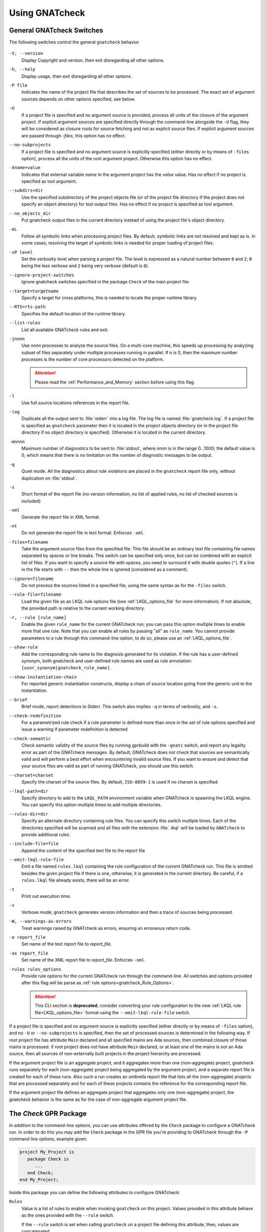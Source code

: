 .. _using_gnatcheck:

***************
Using GNATcheck
***************


.. _General_gnatcheck_Switches:

General GNATcheck Switches
==========================

The following switches control the general ``gnatcheck`` behavior


  .. index:: --version


``-V, --version``
  Display Copyright and version, then exit disregarding all other options.

  .. index:: --help


``-h, --help``
  Display usage, then exit disregarding all other options.

  .. index:: -P file


``-P file``
  Indicates the name of the project file that describes the set of sources
  to be processed. The exact set of argument sources depends on other options
  specified, see below.

  .. index:: -U


``-U``
  If a project file is specified and no argument source is provided,
  process all units of the closure of the argument project.
  If explicit argument sources are specified directly through the command-line
  alongside the ``-U`` flag, they will be considered as closure roots for
  source fetching and not as explicit source files.
  If explicit argument sources are passed through `-files`, this option has no
  effect.

  .. index:: --no-subprojects


``--no-subprojects``
  If a project file is specified and no argument source is explicitly
  specified (either directly or by means of ``-files`` option), process
  all the units of the root  argument project. Otherwise this option
  has no effect.

  .. index:: -Xname=value


``-Xname=value``
  Indicates that external variable `name` in the argument project
  has the `value` value. Has no effect if no project is specified as
  tool argument.

  .. index:: --subdirs=dir

``--subdirs=dir``
  Use the specified subdirectory of the project objects file (or of the
  project file directory if the project does not specify an object directory)
  for tool output files. Has no effect if no project is specified as
  tool argument.

  .. index:: --no_objects_dir

``--no_objects_dir``
  Put gnatcheck output files in the current directory instead of using the
  project file's object directory.

  .. index:: -eL

``-eL``
  Follow all symbolic links when processing project files. By default,
  symbolic links are not resolved and kept as is. In some cases, resolving
  the target of symbolic links is needed for proper loading of project files.

  .. index:: --ignore-project-switches

``-vP level``
  Set the verbosity level when parsing a project file. The level is expressed
  as a natural number between ``0`` and ``2``; ``0`` being the less verbose and
  ``2`` being very verbose (default is ``0``).

``--ignore-project-switches``
  Ignore gnatcheck switches specified in the package ``Check`` of the main
  project file.

  .. index:: --target

``--target=targetname``
  Specify a target for cross platforms, this is needed to locate the proper
  runtime library.

  .. index:: --RTS

``--RTS=rts-path``
  Specifies the default location of the runtime library.

  .. index:: --list-rules

``--list-rules``
  List all available GNATcheck rules and exit.

  .. index:: -j

``-j``\ nnnn
  Use *nnnn* processes to analyze the source files.
  On a multi-core machine, this speeds up processing by analyzing subset of
  files separately under multiple processes running in parallel. If ``n`` is 0,
  then the maximum number processes is the number of core processors detected
  on the platform.

  .. attention::

    Please read the :ref:`Performance_and_Memory` section before using this
    flag.

  .. index:: -l

``-l``
  Use full source locations references in the report file.

  .. index:: -log

``-log``
  Duplicate all the output sent to :file:`stderr` into a log file. The log file
  is named :file:`gnatcheck.log`. If a project file is specified as
  ``gnatcheck``
  parameter then it is located in the project objects directory (or in the
  project file directory if no object directory is specified). Otherwise
  it is located in the current directory.

  .. index:: -m

``-m``\ nnnn
  Maximum number of diagnostics to be sent to :file:`stdout`, where *nnnn* is in
  the range 0...1000;
  the default value is 0, which means that there is no limitation on the number of
  diagnostic messages to be output.

  .. index:: -q

``-q``
  Quiet mode. All the diagnostics about rule violations are placed in the
  ``gnatcheck`` report file only, without duplication on :file:`stdout`.

  .. index:: -s

``-s``
  Short format of the report file (no version information, no list of applied
  rules, no list of checked sources is included)

  .. index:: -xml

``-xml``
  Generate the report file in XML format.

  .. index:: -nt

``-nt``
  Do not generate the report file in text format. Enforces  ``-xml``.

  .. index:: -files

``-files=filename``
  Take the argument source files from the specified file. This file should be an
  ordinary text file containing file names separated by spaces or
  line breaks. This switch can be specified only once, but can be combined with
  an explicit list of files. If you want to specify a source file with
  spaces, you need to surround it with double quotes (``"``). If a line in the file
  starts with ``--`` then the whole line is ignored (considered as a comment).

  .. index:: --ignore

``--ignore=filename``
  Do not process the sources listed in a specified file, using the same syntax as
  for the ``-files`` switch.

  .. index:: --rule-file

``--rule-file=filename``
  Load the given file as an LKQL rule options file (see :ref:`LKQL_options_file`
  for more information). If not absolute, the provided path is relative to the
  current working directory.

  .. index:: -r, --rule

``-r, --rule [rule_name]``
  Enable the given ``rule_name`` for the current GNATcheck run; you can pass
  this option multiple times to enable more that one rule. Note that you can
  enable all rules by passing "all" as ``rule_name``.
  You cannot provide parameters to a rule through this command-line option,
  to do so, please use an :ref:`LKQL_options_file`.

  .. index:: --show-rule

``--show-rule``
  Add the corresponding rule name to the diagnosis generated for its
  violation.  If the rule has a user-defined synonym, both gnatcheck and
  user-defined rule names are used as rule annotation:
  ``[user_synonym|gnatcheck_rule_name]``.

  .. index:: --show-instantiation-chain

``--show-instantiation-chain``
  For reported generic instantiation constructs, display a chain of source
  location going from the generic unit to the instantiation.

  .. index:: --brief

``--brief``
  Brief mode, report detections to Stderr. This switch also implies ``-q``
  in terms of verbosity, and ``-s``.

  .. index:: --check-redefinition

``--check-redefinition``
  For a parametrized rule check if a rule parameter is defined more than once
  in the set of rule options specified and issue a warning if parameter redefinition
  is detected

  .. index:: --check-semantic

``--check-semantic``
  Check semantic validity of the source files by running gprbuild with
  the ``-gnatc`` switch, and report any legality error as part of the
  GNATcheck messages. By default, GNATcheck does not check that sources
  are semantically valid and will perform a best effort when encountering
  invalid source files. If you want to ensure and detect that your source
  files are valid as part of running GNATcheck, you should use this switch.

  .. index:: --charset

``--charset=charset``
  Specify the charset of the source files. By default, ``ISO-8859-1`` is
  used if no charset is specified.

  .. index:: --lkql-path

``--lkql-path=dir``
  Specify directory to add to the ``LKQL_PATH`` environment variable when
  GNATcheck is spawning the LKQL engine. You can specify this option multiple
  times to add multiple directories.

  .. index:: --rules-dir

``--rules-dir=dir``
  Specify an alternate directory containing rule files.
  You can specify this switch multiple times. Each of the directories
  specified will be scanned and all files with the extension :file:`.lkql`
  will be loaded by ``GNATcheck`` to provide additional rules.

  .. index:: --include-file=file

``--include-file=file``
  Append the content of the specified text file to the report file

  .. index:: --emit-lkql-rule-file

``--emit-lkql-rule-file``
  Emit a file named ``rules.lkql`` containing the rule configuration of the
  current GNATcheck run. This file is emitted besides the given project file
  if there is one, otherwise, it is generated in the current directory.
  Be careful, if a ``rules.lkql`` file already exists, there will be an error.

  .. index:: -t

``-t``
  Print out execution time.

  .. index:: -v

``-v``
  Verbose mode; ``gnatcheck`` generates version information and then
  a trace of sources being processed.

  .. index:: -W

``-W, --warnings-as-errors``
  Treat warnings raised by GNATcheck as errors, ensuring an erroneous return
  code.

  .. index:: -o

``-o report_file``
  Set name of the text report file to `report_file`.

  .. index:: -ox

``-ox report_file``
  Set name of the XML report file to `report_file`. Enforces  ``-xml``.

  .. index:: -rules

``-rules rules_options``
  Provide rule options for the current GNATcheck run through the command-line.
  All switches and options provided after this flag will be parse as
  :ref:`rule options<gnatcheck_Rule_Options>`.

  .. attention::

    This CLI section is **deprecated**, consider converting your rule
    configuration to the new :ref:`LKQL rule file<LKQL_options_file>` format
    using the ``--emit-lkql-rule-file`` switch.

If a project file is specified and no argument source is explicitly
specified (either directly or by means of ``-files`` option), and no
``-U`` or ``--no-subprojects`` is specified, then the set of processed
sources is determined in the following way.
If root project file has attribute ``Main`` declared and all specified
mains are Ada sources, then combined closure of those mains is processed.
if root project does not have attribute ``Main`` declared, or at least
one of the mains is not an Ada source, then all sources of non-externally
built projects in the project hierarchy are processed.

If the argument project file is an aggregate project, and it aggregates
more than one (non-aggregate) project, gnatcheck runs separately for each
(non-aggregate) project being aggregated by the argument project, and a
separate report file is created for each of these runs. Also such a run
creates an umbrella report file that lists all the (non-aggregate)
projects that are processed separately and for each of these projects
contains the reference for the corresponding report file.

If the argument project file defines an aggregate project that aggregates only
one (non-aggregate) project, the gnatcheck behavior is the same as for the
case of non-aggregate argument project file.


.. _Check_GPR_Package:

The *Check* GPR Package
=======================

In addition to the command-line options, you can use attributes offered by the
``Check`` package to configure a GNATcheck run. In order to do this you may add
the ``Check`` package in the GPR file you're providing to GNATcheck through the
``-P`` command line options, example given:

.. code-block:: ada

  project My_Project is
     package Check is
        ...
     end Check;
  end My_Project;

Inside this package you can define the following attributes to configure
GNATcheck:

``Rules``
  Value is a list of rules to enable when invoking ``gnatcheck`` on this
  project. Values provided in this attribute behave as the ones provided with
  the ``--rule`` switch.

  If the ``--rule`` switch is set when calling ``gnatcheck`` on a project file
  defining this attribute, then, values are concatenated.

``Rule_File``
  Value is a path to a LKQL rule file. If not absolute, the path is relative
  to the project file that defines this attribute.
  See :ref:`LKQL_options_file` for more information.

  If the ``--rule-file`` switch is set when calling ``gnatcheck`` on a project
  file defining this attribute, then, an error is emitted and ``gnatcheck``
  will exit with an error code.

``Lkql_Path``
  Value is a list of directories to add to the ``LKQL_PATH`` environment
  variable when GNATcheck is spawning the LKQL engine. This variable is
  used to resolve module importations in LKQL sources. If not absolute, paths
  provided through this attribute are relatives to the project file defining
  it.

  This attributes may work combined with the ``--lkql-path`` switch, in that
  case, all directories are added to the ``LKQL_PATH`` environment variable.

``Switches``
  Index is a language name. Value is a list of additional switches to be used
  when invoking ``gnatcheck``.

  If a switch is provided in both command-line and ``Switches`` attribute,
  then, the value provided through the command-line is used.

  .. attention::

    There are several command-line switches that you cannot pass through the
    ``Switches`` attribute:

    * ``-V, --version``
    * ``-h, --help``
    * ``--list-rules``
    * ``-P``
    * ``-U``
    * ``-Xname=value``
    * ``--no-subprojects``
    * ``-vP``
    * ``-eL``
    * ``-r, --rule [rule_name]`` (use ``Rules`` attribute instead)
    * ``--rule-file=filename`` (use ``Rule_File`` attribute instead)
    * ``--lkql-path=dir`` (use ``Lkql_Path`` attributes instead)
    * ``--target`` (use the ``Target`` GPR attribute instead)
    * ``--RTS`` (use the ``Runtime`` GPR attribute instead)

    If you're providing one of those switches through the ``Switches`` or the
    ``Default_Switches`` attribute, GNATcheck will emit an error message and
    exit with an error code.

``Default_Switches``
  Same as ``Switches``, but provided additional switches will apply only if
  there is no applicable ``Switches`` attribute.


.. _Source_Preprocessing:

Sources pre-processing
======================

GNATcheck is handling Ada sources pre-processing, meaning that sources lines
that are "excluded" by the Ada pre-processor are also ignored during the
GNATcheck analysis. For example, given the following source:

.. code-block:: ada

  procedure Main is
  begin
     # if Foo = "Bar" then
     goto lbl;
     # else
     null;
     # end if;
  end Main;

Running GNATcheck with the ``Goto_Statements`` rule enabled on this Ada code
will flag the ``goto lbl;`` if, and only if, the preprocessor symbol ``Foo``
is set to ``"Bar"``.

To configure pre-processing, you can use the following GPR attributes:

* ``Builder.Global_Compilation_Switches``
* ``Builder.Default_Switches``
* ``Builder.Switches``
* ``Compiler.Default_Switches``
* ``Compiler.Switches``

.. attention::

  There is a limitation to the GNATcheck's pre-processing handling regarding
  conditioned ``with`` clauses. Meaning that no matter how symbols are defined,
  all ``with`` clauses are going to be analyzed and used by GNATcheck to
  resolve the closure of files to analyze.


.. _LKQL_options_file:

LKQL Rule Files
===============

You can configure GNATcheck rules using an LKQL file, provided through the
``--rule-file`` command-line option or implicitly fetched by GNATcheck (as
described in the following paragraph).

By default, GNATcheck will look for a ``rules.lkql`` file besides the specified
project file if any. If one is found and no other rule configuration has been
provided (either through the LKQL ``--rule-file`` option, or by the now
deprecated legacy ``-rules`` options), GNATcheck will load the rule
configuration file as if it was provided by the ``--rule-file`` option.

.. note::

  You can use the ``--emit-lkql-rule-file`` CLI switch to generate an LKQL rule
  file from a legacy rule configuration provided by the ``-rules`` section.

An LKQL rule file can be any valid LKQL file, the only requirement is that it
must export a ``rules`` top-level symbol. This symbol defines an object value
containing rules configuration; keys are GNATcheck rules to enable; and values
are list of objects, each one representing an instance of the rule with its
parameters. A rule parameter value can be of the boolean, the integer, the
string, or the list of strings type, as shown in the simple example below:

::

  val rules = @{
    Goto_Statements,
    Forbidden_Attributes: {Forbidden: ["GNAT"], Allowed: ["First", "Last"]}
  }

Using the ``@`` object notation is strongly advised to make your configuration
file way more understandable:

Please read the :ref:`Predefined_Rules` documentation to view examples on how
to provide parameters to rules through LKQL rule files.

.. attention::

  You cannot provide the same key twice; thus, the following code will result
  in a GNATcheck error.

  ::

    val rules = @{
      Forbidden_Attributes,
      Forbidden_Attributes: {Forbidden: ["GNAT"], Allowed: ["First", "Last"]}
    }

  If you want to create multiple instances of the same rule, you can associate
  a list value to the rule name in the rule configuration object. Elements of
  this list must be parameter objects containing an additional
  ``instance_name`` parameter defining the name of the instance described by
  the enclosing object. If none is provided, the instance is named after the
  rule it is instantiated from, as shown in the following example:

  ::

    val rules = @{
      Goto_Statements,
      Forbidden_Attributes: [
        # "Forbidden_Attributes" instance of the "Forbidden_Attributes" rule, checking for 'First and 'Last
        {Forbidden: ["First", "Last"]},

        # "Length_Attr" instance of the "Forbidden_Attributes" rule, checking for 'Length
        {Forbidden: ["Length"], instance_name: "Length_Attr"}
      ]
    }

  Moreover, each instance must be identifiable through a unique name, thus the
  following configuration is invalid and will lead to a GNATcheck error:

  ::

    val rules = @{
      Forbidden_Attributes: [
        {Forbidden: ["First", "Last"], instance_name: "Instance"},
        {Forbidden: ["Length"], instance_name: "Instance"},
      ]
    }

  However, if two instances have the same name **and** the same parameters,
  GNATcheck will just ignore the duplicate instance and emit a warning instead
  of an error so that the analysis can nevertheless be executed.

Additionally to the ``rules`` top-level symbol, an LKQL rule file may export
``ada_rules`` and ``spark_rules`` symbols to enable associated rules,
respectively, only on Ada code or only on SPARK code. Those symbols must also
refer to an object value formatted like the ``rules`` value.

::

  # Rules to run on both Ada and SPARK code
  val rules = @{
    Goto_Statements
  }

  # Rules to run only on Ada code
  val ada_rules = @{
    Forbidden_Attributes: {Forbidden: ["GNAT"]}
  }

  # Rules to run only on SPARK code
  val spark_rules = @{
    Ada_2022_In_Ghost_Code
  }

Please note that compiler based rules (:ref:`Warnings`, :ref:`Restrictions` and
:ref:`Style_Checks`) cannot be restricted to Ada or SPARK code. Consequently,
the following configuration will raise an error:

::

  val spark_rules = @{
    Warnings: {Arg: "a"}
  }

.. attention::

  Instance uniqueness must also be respected between all rule sets, meaning
  that such config is invalid:

  ::

    val rules = @{
      # Clashing with "Goto_Statement" in ada_rules
      Goto_Statements,

      # Clashing with "Forbid_Attr" instance in spark_rules
      Forbidden_Attributes: {Forbidden: ["GNAT"], instance_name: "Forbid_Attr"}
    }

    val ada_rules = @{
      Goto_Statements
    }

    val spark_rules = @{
      Forbidden_Attributes: {Forbidden: ["Length"], instance_name: "Forbid_Attr"}
    }

You cannot provide more than **one** LKQL rule file when running GNATcheck. In
order to compose a rule file with another you have to use the
:ref:`LKQL importation mechanism<module_importation>` and combine rule objects.
Here is an example of LKQL rule file composition:

.. code-block:: lkql

  # common_rules.lkql

  val rules = @{
    Goto_Statements
  }

.. code-block:: lkql

  # specific_rules.lkql

  import common_rules

  val rules = common_rules.rules.combine(
    @{ Redundant_Null_Statements }
  )

Then you can run GNATcheck with the ``specific_rules.lkql`` file as coding
standard to perform rules defined in ``common_rules.lkql`` combined to the ones
defined in ``specific_rules.lkql``.

.. note::

  You can use the ``--lkql-path`` command-line switch and the
  ``Check'Lkql_Path`` GPR attribute to configure directories LKQL rule files
  are going to be searched in.

You can enable the same rule in multiple files, but the constraint about the
instance name uniqueness remains valid: when two instances have the same name,
GNATcheck will emit an error if the instances have different parameters but
ignore duplicate instances that are configured identically. That means such a
configuration is invalid:

.. code-block:: lkql

  # common_rules.lkql

  val rules = @{
    Forbidden_Attributes: {Forbidden: ["First"], instance_name: "Forbid_Attr"}
  }

.. code-block:: lkql

  # specific_rules.lkql

  import common_rules

  val rules = common_rules.rules.combine(@{
    Forbidden_Attributes: {
      Forbidden: ["Last"],
      instance_name: "Forbid_Attr"
    }
  })
  # error: This rule configuration defines two instances with the same name: "Forbid_Attr"

Note that GNATcheck will also detect instances that run the same check (i.e.,
instances that have different names but are configured with the same
parameters). In such cases, GNATcheck will emit a warning so that duplicate
checks can be easily detected when combining rules object.

Same restrictions apply when combining LKQL rules files with rules specified
with the command line interface (using the ``--rule``
:ref:`switch<General_gnatcheck_Switches>`), or through the ``Check``
:ref:`GPR package<Check_GPR_Package>`.

.. attention::

   Combining :ref:`LKQL rule file<LKQL_options_file>` with the deprecated
   :ref:`GNATcheck Rule Options<gnatcheck_Rule_Options>` is undefined behavior.


.. _gnatcheck_Rule_Options:

GNATcheck Rule Options
======================

.. attention::

  Rules options are **deprecated**, consider converting your rule
  configuration to the new :ref:`LKQL rule file<LKQL_options_file>` format
  using the ``--emit-lkql-rule-file`` CLI switch.

The following options control the processing performed by ``gnatcheck``. You
can provide as many rule options as you want after the ``-rules`` switch.

  .. index:: +R (gnatcheck)

``+R[:instance_name:]rule_id[:param{,param}]``
  Create and enable an instance of the specified rule with the specified
  parameter(s), if any.
  `rule_id` must be the identifier of one of the currently implemented
  rules (use ``--list-rules`` for the list of implemented rules). Rule
  identifiers are not case-sensitive.

  Each `param` item must be a non-empty string representing a valid parameter
  for the specified rule. If the part of the rule option that follows the
  colon character contains any space characters then this part must be enclosed
  in quotation marks.

  `instance_name` is a user-defined name for the created rule instance. If this
  is not specified, the instance name is set to the rule name (normalized to
  lower case).
  You can create as much instances as you want for a single rule, as long
  as they have distinct names (names aren't case sensitive either). If an
  instance of the same rule with the same name already exists GNATcheck will
  raise an error.

  For example:

  .. code-block:: ada

    --  Create and enable an instance of "Goto_Statements" named
    --  "goto_statements".
    +RGoto_Statements

    --  Create and enable an second instance of "Goto_Statements" named
    --  "custom_name".
    +R:custom_name:Goto_Statements

    --  Create and enable an instance of "Recursive_Subprograms" named
    --  "other_name".
    +R:other_name:Recursive_Subprograms

    --  This will cause a GNATcheck error because the "goto_statement" instance
    --  already exists.
    +RGoto_Statements

  This feature can be used to map ``gnatcheck`` rules onto a user's coding
  standard.

  .. index:: -R (gnatcheck)


``-R[:instance_name:]rule_id``
  Remove the designated rule instance, disabling it at the same time.

  .. note::

    By removing a rule instance, all previously given instance parameter(s)
    are cleared from the GNATcheck memory.

  .. attention::

    No parameters are allowed for the ``-R`` rule option. Since rule instances
    are immutable, you cannot modify a parameter set once the instance has been
    created by a ``+R`` option.

  .. index:: -from (gnatcheck)


``-from=rule_option_filename``
  Read the rule options from the text file `rule_option_filename`, referred
  to as a 'coding standard file' below.

The default behavior is that all the rule checks are disabled.

If a rule option is given in a rule file, it can contain spaces and line breaks.
Otherwise there should be no spaces between the components of a rule option.

If more than one rule option is specified for the same rule, with the same
instance name, GNATcheck will raise an error and stop its execution.

.. attention::

  Unlike in older versions of GNATcheck, rule instances aren't mutable, so
  you cannot change options for an instance after its instantiation.

A coding standard file is a text file that contains a set of rule options
described above.

.. index:: Coding standard file (for gnatcheck)

The file may contain empty lines and Ada-style comments (comment
lines and end-of-line comments). There can be several rule options on a
single line (separated by a space).

A coding standard file may reference other coding standard files by including
more ``-from=rule_option_filename``
options, each such option being replaced with the content of the
corresponding coding standard file during processing. In case a
cycle is detected (that is, :file:`rule_file_1` reads rule options
from :file:`rule_file_2`, and :file:`rule_file_2` reads
(directly or indirectly) rule options from :file:`rule_file_1`),
processing fails with an error message.

If the name of the coding standard file does not contain a path information in
absolute form, then it is treated as being relative to the current directory if
gnatcheck is called without a project file or as being relative to the project
file directory if gnatcheck is called with a project file as an argument.

.. _Mapping_gnatcheck_Rules_Onto_Coding_Standards:

Mapping GNATcheck Rules Onto Coding Standards
=============================================

If you want to use ``GNATcheck`` to check if your code
follows a given coding standard, you can use the following approach
to simplify mapping your coding standard requirements onto
``GNATcheck`` rules:

* when specifying rule configuration, use instance names that are relevant
  to your coding standard::

    val rules = @{
      Gnatcheck_Rule_1: {instance_name: "My_Coding_Rule_1", param1: "value"},
      ...
      Gnatcheck_Rule_N: {instance_name: "My_Coding_Rule_N"}
    }

  or with the deprecated rule options::

    +R:My_Coding_Rule_1:Gnatcheck_Rule_1:param1
    ...
    +R:My_Coding_Rule_N:Gnatcheck_Rule_N

* call ``gnatcheck`` with the ``--show-rule`` flag that adds the rule names
  the generated diagnoses. If a instance name is defined in the rule configuration,
  then this name will be used to annotate the diagnosis of the rule name::

    foo.adb:2:28: something is wrong here [My_Coding_Rule_1|Gnatcheck_Rule_1]
    ...
    bar.ads:17:3: this is not good [My_Coding_Rule_N|Gnatcheck_Rule_N]

.. attention::

  A custom coding rule name can be any sequence of non-whitespace characters.
  Moreover, the ":" (colon) character is forbidden in those names for parsing
  purposes.

.. _gnatcheck_Exit_Codes:

GNATcheck Exit Codes
====================

.. index:: exit code

``gnatcheck`` returns the following exit codes at the end of its run:

* ``0``: No tool failure, no missing argument source and no rule
  violation was detected.

* ``1``: No tool failure, no missing argument source and at least
  one rule violation was detected.

* ``2``: A tool failure was detected (in this case the results
  of the gnatcheck run cannot be trusted).

* ``3``: No tool failure, no problem with rule specification, but
  there is at least one missing argument source.

* ``4``: Provided rule configuration file doesn't exist.

* ``5``: The name of an unknown rule in a rule option or some problem with
  rule parameters.

* ``6``: Any other problem with specifying the rules to check.

If the exit code corresponds to some problem with defining the rules to check then
the result of the gnatcheck run cannot be fully trusted because the set of rules that
has been actually used may be different from user intent.

If gnatcheck is called with the ``--brief`` option, it will return the exit code
``0`` instead of ``1`` when some violation is detected (and no tool failure).

.. _Format_of_the_Report_File:

Format of the Report File
=========================

.. index:: Format of the Report File

The ``gnatcheck`` tool outputs on :file:`stderr` all messages concerning
rule violations except if running in quiet mode.  By default it also creates a
text file that contains the complete report of the last gnatcheck run, this file
is named :file:`gnatcheck.out`. A user can specify generation of
the XML version of the report file (its default name is :file:`gnatcheck.xml`)
If ``gnatcheck`` is called with a project
file, the report file is located in the object directory defined by the project
file (or in the directory where the argument project file is located if no
object directory is defined), if ``--subdirs`` option is specified, the
file is placed in the subdirectory of this directory specified by this option.
Otherwise it is located in the
current directory; the ``-o`` or ``-ox`` option can be used to
change the name and/or location of the text or XML report file.
This text report contains:


* general details of the ``gnatcheck`` run: date and time of the run,
  the version of the tool that has generated this report, full parameters
  of the  ``gnatcheck`` invocation, reference to the list of checked
  sources and applied rules (coding standard);
* summary of the run (number of checked sources and detected violations);
* list of exempted coding standard violations;
* list of non-exempted coding standard violations;
* list of problems in the definition of exemption sections;
* list of language violations (compile-time errors) detected in processed sources;

The references to the list of checked sources and applied rules are
references to the text files that contain the corresponding information.
These files could be either files supplied as ``gnatcheck`` parameters or
files created by ``gnatcheck``; in the latter case
these files are located in the same directory as the report file.

The content of the XML report is similar to the text report except that
it explores the set of files processed by gnatcheck and the coding standard
used for checking these files.

.. _Rule_exemption:

Rule Exemption
==============

.. index:: Rule exemption

One of the most useful applications of ``gnatcheck`` is to
automate the enforcement of project-specific coding standards,
for example in safety-critical systems where particular features
must be restricted in order to simplify the certification effort.
However, it may sometimes be appropriate to violate a coding standard rule,
and in such cases the rationale for the violation should be provided
in the source program itself so that the individuals
reviewing or maintaining the program can immediately understand the intent.

The ``gnatcheck`` tool supports this practice with the notion of
a 'rule exemption' covering a specific source code section. Normally
rule violation messages are issued both on :file:`stderr`
and in a report file. In contrast, exempted violations are not listed on
:file:`stderr`; thus users invoking ``gnatcheck`` interactively
(e.g. in its GNAT Studio interface) do not need to pay attention to known and
justified violations. However, exempted violations along with their
justification are documented in a special section of the report file that
``gnatcheck`` generates.

.. _Using_pragma_Annotate_to_Control_Rule_Exemption:

Using pragma ``Annotate`` to control rule and instance exemption
----------------------------------------------------------------

.. index:: using pragma Annotate to control rule and instance exemption

Rule and instance exemption is controlled by pragma ``Annotate`` when its first
argument is 'gnatcheck'. The syntax of ``gnatcheck``'s exemption control
annotations is as follows:

::

  <pragma_exemption>  ::= pragma Annotate (gnatcheck, <exemption_control>, <exempted_name> [, <justification>]);

  <exemption_control> ::= Exempt_On | Exempt_Off

  <exempted_name>     ::= <string_literal>

  <justification>     ::= <expression>

An expression used as an exemption justification should be a static string
expression. A string literal is enough in most cases, but you may want to use
concatenation of string literals if you need a long message but you have to
follow line length limitation.

When a ``gnatcheck`` annotation has more than four arguments, ``gnatcheck``
issues a warning and ignores the additional arguments.  If the arguments do not
follow the syntax above, ``gnatcheck`` emits a warning and ignores the
annotation.

The ``exempted_name`` argument should be the name of some existing ``gnatcheck``
rule, or the name of a rule instance.  Otherwise a warning message is generated
and the pragma is ignored. If ``exempted_name`` doesn't denote an activated rule
or a valid instance in the given ``gnatcheck`` call, the pragma is ignored and
no warning is issued. The exception from this rule is that exemption sections
for ``Warnings`` rule are fully processed when ``Restrictions`` rule is
activated.

.. attention::

  Please not that for now it isn't possible to provide an exempted name which
  designates an instance of a compiler-based rule (:ref:`Warnings`,
  :ref:`Style_Checks` and :ref:`Restrictions`) with a custom name.

A source code section where an exemption is active for a given rule is
delimited by an ``exempt_on`` and ``exempt_off`` annotation pair:

.. code-block:: ada

  pragma Annotate (gnatcheck, Exempt_On, "Rule_Name", "justification");
  -- source code section
  pragma Annotate (gnatcheck, Exempt_Off, "Rule_Name");

Using such annotations will exempt all violations of the rule designated by
``Rule_Name`` inside the exempted source section. But you can also provide the
name of a rule instance to only exempt violations raised by this instance.

For some rules it is possible specify rule parameter(s) when defining an
exemption section for a rule or an instance of it. This means that only the
checks corresponding to the given rule parameter(s) are exempted in this
section:

.. code-block:: ada

  pragma Annotate (gnatcheck, Exempt_On, "Rule_Name: Par1, Par2", "justification");
  -- source code section
  pragma Annotate (gnatcheck, Exempt_Off, "Rule_Name: Par1, Par2");

A parametric exemption section can be defined for a rule if a rule has
parameters and these parameters change the scope of the checks performed by a
rule. For example, if you define an exemption section for 'Restriction' rule
with the parameter 'No_Allocators', then in this section only the checks for
``No_Allocators`` will be exempted, and the checks for all the other
restrictions from your coding standard will be performed as usual.

See the description of individual rules to check if parametric exemptions
are available for them and what is the format of the rule parameters to
be used in the corresponding parameters of the ``Annotate`` pragmas.

If a rule has a parameter, but its documentation does not explicitly say that
the parameter can be used when defining exemption sections for the rule,
this means that the parametric exemption cannot be used for this rule.

You may also use pragma ``GNAT_Annotate`` instead of pragma ``Annotate``, this
pragma has exactly the same format. This may be needed if you are using an old
version of the GNAT compiler that does not support the format of
pragma ``Annotate`` given above. Old GNAT versions may issue warning about
unknown pragma when compiling a source that contains pragma ``GNAT_Annotate``.

.. _gnatcheck_Annotations_Rules:

GNATcheck Annotations Rules
---------------------------

.. index:: gnatcheck annotations rules

* An ``Exempt_Off`` annotation can only appear after a corresponding
  'Exempt_On' annotation.

* An ``Exempt_On`` annotation should have a justification. Conversely, an
  ``Exempt_Off`` annotation should *not* have a justification.

* Exempted source code sections are only based on the source location of the
  annotations. Any source construct between the two
  annotations is part of the exempted source code section.

* Exempted source code sections for different rules are independent. They can
  be nested or intersect with one another without limitation.
  Creating nested or intersecting source code sections for the same rule is
  not allowed.

* A matching 'Exempt_Off' annotation pragma for an 'Exempt_On' pragma
  that defines a parametric exemption section is the pragma that contains
  exactly the same set of rule parameters for the same exempted name.

* Parametric exemption sections for the same rule with different parameters
  can intersect or overlap in case if the parameter sets for such sections
  have an empty intersection.

* Malformed exempted source code sections are reported by a warning, and
  the corresponding rule exemptions are ignored.

* When an exempted source code section does not contain at least one violation
  of the exempted name, a warning is emitted on :file:`stderr`.

* If an 'Exempt_On' annotation pragma does not have a matching
  'Exempt_Off' annotation pragma in the same compilation unit, a warning is
  issued and the exemption section is considered to last until the
  end of the compilation unit source.


.. _using_comments_to_control_rule_exemption:

Using comments to control rule and instance exemption
-----------------------------------------------------

.. index:: using comments to control rule and instance exemption

As an alternative to the ``pragma Annotate`` syntax, it is also possible to use
a syntax based on comments, with the following syntax:

::

  <comment_exemption> ::= --## rule (on | off) <exempted_name> [## <exemption_justification>]

Here is an example:

.. code-block:: ada

    --## rule off implicit_in ## Exemption justification
    procedure Bar (A : Integer);
    --## rule on implicit_in

.. attention:: Please note that a comment starting with ``--##`` but not
   respecting the above syntax will not trigger a warning, in order to not emit
   false positives.
   Also note that in its current iteration, this syntax does not support passing
   parameters to rule names

The rules mentioned in :ref:`gnatcheck_Annotations_Rules` are relaxed, in
particular:

* Justifications are not checked and are optional;
* Anything between the exempted name and ``##`` will be ignored;
* Rules regarding parametric exemption do not apply, as per the notice above.

The ``rule on`` marker corresponds to ``Exempt_Off`` and ``rule off`` corresponds
to ``Exempt_On``. Apart from that, you can expect those rule exemptions to work
in a similar fashion as the ones described above.


In addition, a shorthand syntax is available to exempt a rule just for one line::

    <line_comment_exemption> ::= --## rule line off <exempted_name> [## <rule_justification>]

For instance, from the previous example:

.. code-block:: ada

    procedure Bar (A : Integer); --## rule line off implicit_in ## Exemption justification

This will exempt the given rule or instance only for the line on which this
comment is placed, and automatically turn it back on on the next line.

.. _Using_GNATcheck_as_a_KP_Detector:

Using GNATcheck as a Known Problem Detector
===========================================

If you are a GNAT Pro Assurance customer, you have access to a special
packaging of GNATcheck called ``gnatkp`` (GNAT Known Problem detector)
where the ``gnatcheck`` executable is replaced by ``gnatkp``, and the
coding standard rules are replaced by rules designed to detect constructs
affected by known problems in official compiler releases. Note that GNATkp
comes in addition and not as a replacement of GNATcheck.

You can use the command ``gnatkp --help`` to list all the switches
relevant to GNATkp. GNATkp mostly accepts the same command arguments as
GNATcheck and behaves in a similar way, but there are some differences that
are described below.

The easiest way to use GNATkp is by specifying the version of GNAT Pro that
you have and letting ``gnatkp`` run all known problem detectors
registered for this version, via the switch ``--kp-version``. For example:

.. code-block:: none

  gnatkp -Pproject --kp-version=21.2 --target=<my_target> --RTS=<my_runtime>

will run all detectors relevant to GNAT Pro 21.2 on all files in the
project. The list of detectors will be displayed as info messages, and will
also be listed in the file :file:`gnatkp-rule-list.out`. The list of detected
source locations will be generated on standard error, as well as in a file
called :file:`gnatkp.out`.

You can display the list of detectors without running them by specifying
additionally the ``--list-rules`` switch, e.g.:

.. code-block:: none

  gnatkp --kp-version=21.2 --list-rules --target=<my_target> --RTS=<my_runtime>

You can also combine the ``--kp-version`` switch with the ``--target`` switch
to filter out detectors not relevant for your target, e.g:

.. code-block:: none

  gnatkp -Pproject --kp-version=21.2 --target=powerpc-elf --RTS=<my_runtime>

will only enable detectors relevant to GNAT Pro 21.2 and to the ``powerpc-elf``
target.

Note that you need to have the corresponding target GNAT compiler installed
to use this option. By default, detectors for all targets are enabled.

It is also possible to specify the custom list of detectors for GNATkp to run
using the switch ``-r``:

.. code-block:: none

  gnatkp -Pproject --target=<my_target> --RTS=<my_runtime> -r kp_xxxx_xxx [-r kp_xxxx_xxx]

where ``kp_xxxx_xxx`` is the name of a relevant known-problem to detect. You
can get the list of available detectors via the command
``gnatkp --list-rules``. When combined with the ``--kp-version`` and possibly
``--target`` switches, ``gnatkp --list-rules`` will only list the detectors
relevant to the version (and target) specified.

.. attention::

  You must provide explicit target and runtime (either through the command-line
  or with a provided project file) when running GNATkp to ensure the result
  soundness.

.. note::

  The exemption mechanism is available for GNATkp as well but you have to
  change pragmas and comments a bit to avoid conflict with GNATcheck
  exemptions. Thus, pragmas annotations' first argument must be ``gnatkp``
  instead of ``gnatcheck``:

  .. code-block:: ada

    pragma Annotate (gnatkp, Exempt_On, "kp_19198", "Justification");

  And exemption comments' first word must be ``kp`` instead of ``rule``,
  example:

  .. code-block:: ada

    --## kp off kp_19198 ## Justification

You can check via the GNAT Tracker interface which known problems are
relevant to your version of GNAT and your target before deciding which
known problems may impact you: most known problems are only relevant to a
specific version of GNAT, a specific target, or a specific usage profile. Do
not hesitate to contact the AdaCore support if you need help identifying the
entries that may be relevant to you.

.. _Performance_and_Memory:

Performance and Memory Usage
============================

GNATcheck performances are closely related to rules you're enabling and to the
size of the codebase you're running it on, and sometimes it can take a lot of
time to perform all checks.
You can use the ``-j`` switch to run GNATcheck in multi-core mode and decrease
the checking time. However, you have to be careful about memory usage when
running GNATcheck with this mode enabled:

You should count around 3.5 GB of available memory per million source code
lines, per process. Meaning that for a project with ``l`` source code lines, if
you run GNATcheck while providing ``n`` as parameter of the ``-j`` switch, you
will need ``(l / 1,000,000) * 3.5 * n`` GB of available memory (this formula
isn't valid if ``n = 0``).

.. attention::

  Out-of-memory errors are hard to debug and can lead to system freezes, invalid
  results, or non-deterministic behavior. Thus, make sure you have enough memory
  before running GNATcheck.

.. _Transition_from_ASIS-based_GNATcheck:

Transition from ASIS-based GNATcheck
====================================

Originally ``gnatcheck`` was implemented on top of the ASIS technology and
starting with version 23, it was re-implemented on top of the libadalang
technology. This new implementation has kept most of the old gnatcheck interface
and functionality, so transition from the old ``gnatcheck`` to the current
version should be smooth and transparent, except possibly for a few aspects to
be taken into account by users of the old technology.

.. _Switches_No_Longer_Supported:

Switches No Longer Supported
----------------------------

.. index:: old unsupported switches

The following switches from the old ``gnatcheck`` are no longer supported:

``-a``
  In order to process GNAT Run-Time library units, you need to explicitly
  include them in a project file.

``--incremental``
  GNATcheck no longer makes the distinction between "local" and "global"
  rules, so this switch is no longer supported. You can use the ``-j``
  switch instead which provides a significant speed up compared to the old
  version.

``--write-rules=template_file``
  This switch is no longer supported. You can use the GNAT Studio rule editor
  instead to create a coding standard file.

.. _New_Instance_System:

The new rule instance system
----------------------------

The new ``gnatcheck`` implementation is introducing a new rule instance system
which allows you to instantiate a rule multiple times under different names,
and with potentially different rule parameters.
You can now define more that one "alias" for the same rule to map your coding
standard on the ``gnatcheck`` rules.
However, rules aren't mutable anymore, which means that you cannot modify
parameters of a rule once it has been created (instantiated).
For example:

.. code-block:: ada

  --  The rule "Goto_Statements" is instantiated here
  +RGoto_Statements

  --  We try to create a new instance of the "Goto_Statements", this will fail
  +RGoto_Statements:Only_Unconditional

While with the old system this rule file would just mutate the previously
enabled "Goto_Statements" rule, with the new instance system, this will cause
an error during the ``gnatcheck`` run, telling you that the "goto_statement"
instance already exists.
To correct this error, you have define a custom name for the second
"Goto_Statements" instance:

.. code-block:: ada

  --  The rule "Goto_Statements" is instantiated here
  +RGoto_Statements

  --  The rule "Goto_Statements" is also instantiated here,
  --  under the "Uncond_Goto" name.
  +R:Uncond_Goto:Goto_Statements:Only_Unconditional

The same way, you have to rewrite rule options such as:

.. code-block:: ada

  +RForbidden_Pragmas:GNAT
  +RForbidden_Pragmas:Annotate
  +RForbidden_Pragmas:Assert

into a single rule option using the comma separated notation, like:

.. code-block:: ada

  +RForbidden_Pragmas:GNAT,
                      Annotate,
                      Assert

This new instance system also suppress the possibility to disable a rule (or
an instance) with a parameter. Thus, the ``-R`` rule option doesn't accept
parameters anymore.

.. _Rule_Aliases_No_Longer_Supported:

Rule Aliases No Longer Supported
--------------------------------

.. index:: rule aliases no longer supported

Because of historical reasons the old ``gnatcheck`` allowed aliases for
some rules. These aliases are not documented, but there is some possibility that
they could be used in some legacy rule files. ``GNATcheck`` no longer supports
these aliases. Here is the (alphabetically ordered) list of all the
aliases formerly accepted and their replacement:

====================================== ========================================
Old Rule Alias                         Replacement
====================================== ========================================
Abstr_Types                            Abstract_Type_Declarations
Bool_Relation_Ops                      Boolean_Relational_Operators
Contr_Types                            Controlled_Type_Declarations
Control_Structure_Nesting              Overly_Nested_Control_Structures
Decl_Blocks                            Declarations_In_Blocks
Default_Par                            Default_Parameters
Derived_Types                          Non_Tagged_Derived_Types
Discr_Rec                              Discriminated_Records
Explicit_Discrete_Ranges               Explicit_Full_Discrete_Ranges
Functionlike_Procedures                Function_Style_Procedures
Global_Loop_Exit                       Outer_Loop_Exits
Goto                                   GOTO_Statements
Implicit_IN_Parameter_Mode             Implicit_IN_Mode_Parameters
LL_Subpr                               Library_Level_Subprograms
Local_Pckg                             Local_Packages
Misnamed_Identifiers                   Identifier_Suffixes
Missing_Small_For_Fixed_Point_Type     Implicit_SMALL_For_Fixed_Point_Types
Non_Marked_BEGIN_In_Package_Body       Uncommented_BEGIN_In_Package_Bodies
Non_Named_Blocks_And_Loops             Unnamed_Blocks_And_Loops
One_Entry_In_PO                        Multiple_Entries_In_Protected_Definitions
Parameter_Mode_Ordering                Parameters_Out_Of_Order
Positional_Component_Associations      Positional_Components
Positional_Generic_Associations        Positional_Generic_Parameters
Positional_Parameter_Associations      Positional_Parameters
Pragma_Usage                           Forbidden_Pragmas
Predefined_Exceptions                  Raising_Predefined_Exceptions
Proper_Returns                         Improper_Returns
Qualified_Aggr                         Non_Qualified_Aggregates
Restrict_Name_Space                    Name_Clashes
Simple_Loop_Exit_Names                 Expanded_Loop_Exit_Names
SPARK_Attributes                       Non_SPARK_Attributes
Unconstr_Array_Return                  Unconstrained_Array_Returns
Universl_Ranges                        Universal_Ranges
Unreasonable_Places_For_Instantiations Improperly_Located_Instantiations
Use_Pckg_Clauses                       USE_PACKAGE_Clauses
Use_Of_Non_Short_Circuit               Non_Short_Circuit_Operators
Visible_Exceptions                     Raising_External_Exceptions
Volatile_Requires_Addr_Clause          Volatile_Objects_Without_Address_Clauses
====================================== ========================================

.. _New_Defaults_For_Recursive_Subprograms_Rule:

New Defaults For Recursive_Subprograms Rule
-------------------------------------------

.. index:: new defaults for recursive subprograms rule

The ``Recursive_Subprograms`` rule now defaults to skipping dispatching calls
and a new parameter ``Follow_Dispatching_Calls`` is available (the old
``Skip_Dispatching_Calls`` is still accepted for compatibility and is ignored
since it's the default). In addition, implicit calls made via default
object initialization are not taken into account.

.. _Argument_Sources_Legality_And_Project_Files:

Argument Sources Legality And Project Files
-------------------------------------------

.. index:: argument sources legality and project files

The old ``gnatcheck`` compiled its argument sources to create the
so-called ASIS tree files. This had two important consequences: first,
``gnatcheck`` could analyze only legal Ada sources, and second, for each
legal argument source ``gnatcheck`` had full static semantic information.
The situation with the current ``gnatcheck`` is different.

First, ``gnatcheck`` can now analyze Ada sources that are not legal, and it
is trying to do its best to check the rules specified. This may result in
false negatives caused by the absence of necessary semantic information or
by some other problems in the argument source that impede a full check of
some rules. You can use the ``--check-semantic`` option to check if your
Ada sources are legal sources.

Second, if ``gnatcheck`` is called for some Ada source and it does not have a
project file as a parameter, it will see only the information contained
in the sources specified and will not follow the semantic dependencies on other
sources if any. This is why it is strongly recommended to call ``gnatcheck``
with a project file. When called with a project file, ``gnatcheck`` follows
all the semantic dependencies for sources located in the project file source
directories.
